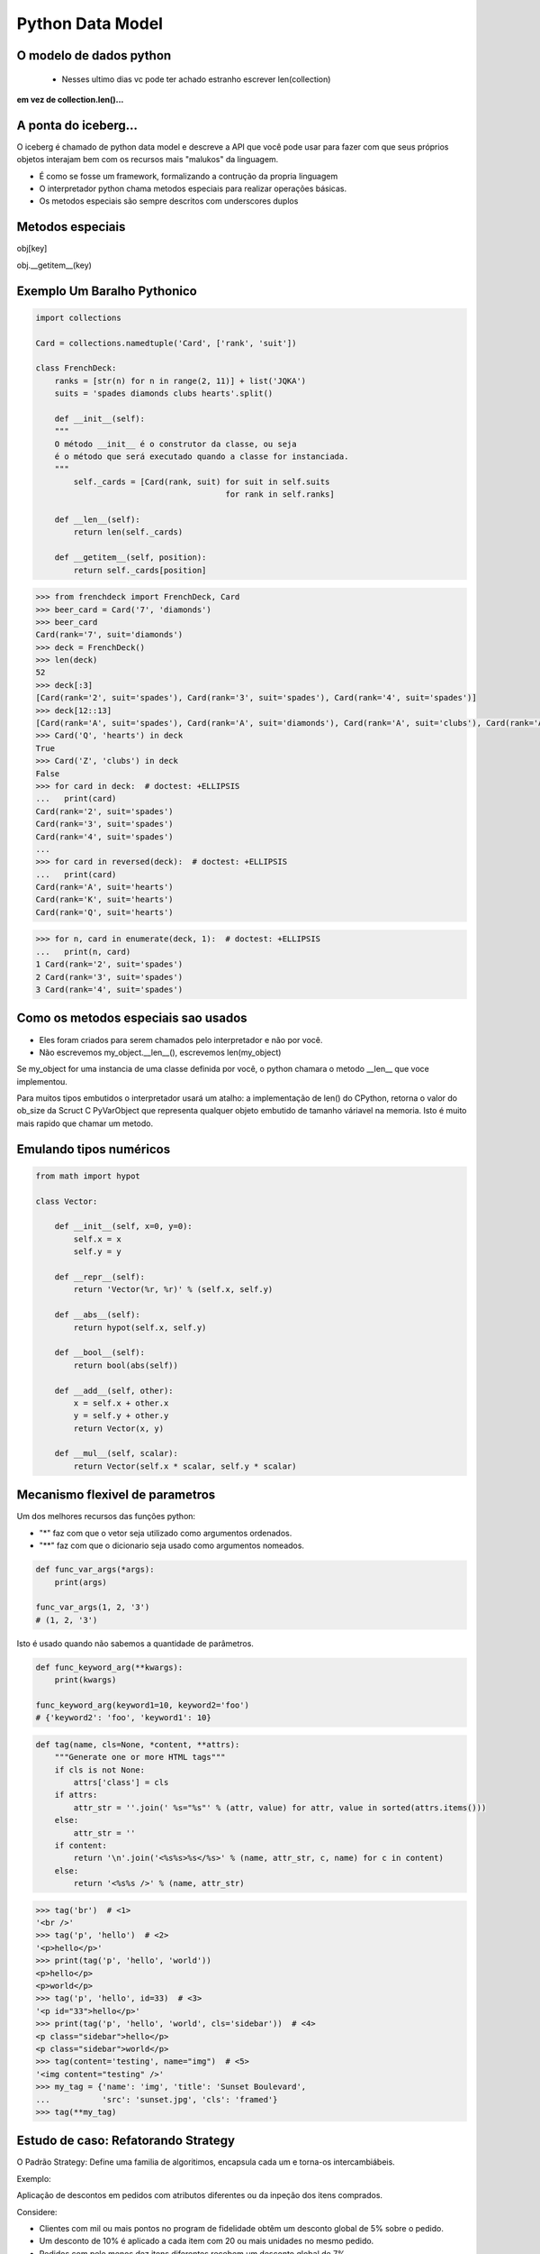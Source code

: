 Python Data Model
=================

O modelo de dados python
------------------------

 - Nesses ultimo dias vc pode ter achado estranho escrever len(collection)

**em vez de collection.len()...**

.. nextslide::

A ponta do iceberg...
---------------------

O iceberg é chamado de python data model e descreve a API que você pode usar
para fazer com que seus próprios objetos interajam bem com os recursos mais
"malukos" da linguagem.

- É como se fosse um framework, formalizando a contrução da propria linguagem
- O interpretador python chama metodos especiais para realizar operações básicas.
- Os metodos especiais são sempre descritos com underscores duplos

Metodos especiais
-----------------

obj[key]

obj.__getitem__(key)

Exemplo Um Baralho Pythonico
----------------------------

.. code-block:: python

    import collections

    Card = collections.namedtuple('Card', ['rank', 'suit'])

    class FrenchDeck:
        ranks = [str(n) for n in range(2, 11)] + list('JQKA')
        suits = 'spades diamonds clubs hearts'.split()

        def __init__(self):
        """
        O método __init__ é o construtor da classe, ou seja
        é o método que será executado quando a classe for instanciada.
        """
            self._cards = [Card(rank, suit) for suit in self.suits
                                            for rank in self.ranks]

        def __len__(self):
            return len(self._cards)

        def __getitem__(self, position):
            return self._cards[position]


.. nextslide::

.. code-block:: python

    >>> from frenchdeck import FrenchDeck, Card
    >>> beer_card = Card('7', 'diamonds')
    >>> beer_card
    Card(rank='7', suit='diamonds')
    >>> deck = FrenchDeck()
    >>> len(deck)
    52
    >>> deck[:3]
    [Card(rank='2', suit='spades'), Card(rank='3', suit='spades'), Card(rank='4', suit='spades')]
    >>> deck[12::13]
    [Card(rank='A', suit='spades'), Card(rank='A', suit='diamonds'), Card(rank='A', suit='clubs'), Card(rank='A', suit='hearts')]
    >>> Card('Q', 'hearts') in deck
    True
    >>> Card('Z', 'clubs') in deck
    False
    >>> for card in deck:  # doctest: +ELLIPSIS
    ...   print(card)
    Card(rank='2', suit='spades')
    Card(rank='3', suit='spades')
    Card(rank='4', suit='spades')
    ...
    >>> for card in reversed(deck):  # doctest: +ELLIPSIS
    ...   print(card)
    Card(rank='A', suit='hearts')
    Card(rank='K', suit='hearts')
    Card(rank='Q', suit='hearts')

.. nextslide::

.. code-block:: python

    >>> for n, card in enumerate(deck, 1):  # doctest: +ELLIPSIS
    ...   print(n, card)
    1 Card(rank='2', suit='spades')
    2 Card(rank='3', suit='spades')
    3 Card(rank='4', suit='spades')



Como os metodos especiais sao usados
------------------------------------

- Eles foram criados para serem chamados pelo interpretador e não por você.

- Não escrevemos my_object.__len__(), escrevemos len(my_object)

Se my_object for uma instancia de uma classe definida por você, o python chamara
o metodo __len__ que voce implementou.

Para muitos tipos embutidos o interpretador usará um atalho: a implementação de len()
do CPython, retorna o valor do ob_size da Scruct C PyVarObject que representa qualquer
objeto embutido de tamanho váriavel na memoria. Isto é muito mais rapido que chamar um metodo.

Emulando tipos numéricos
------------------------

.. code-block:: python

    from math import hypot

    class Vector:

        def __init__(self, x=0, y=0):
            self.x = x
            self.y = y

        def __repr__(self):
            return 'Vector(%r, %r)' % (self.x, self.y)

        def __abs__(self):
            return hypot(self.x, self.y)

        def __bool__(self):
            return bool(abs(self))

        def __add__(self, other):
            x = self.x + other.x
            y = self.y + other.y
            return Vector(x, y)

        def __mul__(self, scalar):
            return Vector(self.x * scalar, self.y * scalar)


Mecanismo flexivel de parametros
--------------------------------


Um dos melhores recursos das funções python:

- "*" faz com que o vetor seja utilizado como argumentos ordenados.
- "**" faz com que o dicionario seja usado como argumentos nomeados.

.. code-block:: python

    def func_var_args(*args):
        print(args)

    func_var_args(1, 2, '3')
    # (1, 2, '3')


Isto é usado quando não sabemos a quantidade de parâmetros.


.. code-block:: python

    def func_keyword_arg(**kwargs):
        print(kwargs)

    func_keyword_arg(keyword1=10, keyword2='foo')
    # {'keyword2': 'foo', 'keyword1': 10}


.. nextslide::

.. code-block:: python

    def tag(name, cls=None, *content, **attrs):
        """Generate one or more HTML tags"""
        if cls is not None:
            attrs['class'] = cls
        if attrs:
            attr_str = ''.join(' %s="%s"' % (attr, value) for attr, value in sorted(attrs.items()))
        else:
            attr_str = ''
        if content:
            return '\n'.join('<%s%s>%s</%s>' % (name, attr_str, c, name) for c in content)
        else:
            return '<%s%s />' % (name, attr_str)



.. code-block:: python

    >>> tag('br')  # <1>
    '<br />'
    >>> tag('p', 'hello')  # <2>
    '<p>hello</p>'
    >>> print(tag('p', 'hello', 'world'))
    <p>hello</p>
    <p>world</p>
    >>> tag('p', 'hello', id=33)  # <3>
    '<p id="33">hello</p>'
    >>> print(tag('p', 'hello', 'world', cls='sidebar'))  # <4>
    <p class="sidebar">hello</p>
    <p class="sidebar">world</p>
    >>> tag(content='testing', name="img")  # <5>
    '<img content="testing" />'
    >>> my_tag = {'name': 'img', 'title': 'Sunset Boulevard',
    ...           'src': 'sunset.jpg', 'cls': 'framed'}
    >>> tag(**my_tag)





Estudo de caso: Refatorando Strategy
------------------------------------

O Padrão Strategy: Define uma familia de algoritimos, encapsula cada um e torna-os
intercambiábeis.

Exemplo:

Aplicação de descontos em pedidos com atributos diferentes ou da inpeção dos
itens comprados.

Considere:

- Clientes com mil ou mais pontos no program de fidelidade obtêm um desconto global de 5% sobre o pedido.
- Um desconto de 10% é aplicado a cada item com 20 ou mais unidades no mesmo pedido.
- Pedidos com pelo menos dez itens diferentes recebem um desconto global de 7%.

.. nextslide::

.. code-block:: python

    Customer = namedtuple('Customer', 'name fidelity')

    class LineItem:

        def __init__(self, product, quantity, price):
            self.product = product
            self.quantity = quantity
            self.price = price

        def total(self):
            return self.price * self.quantity

    class Order:  # the Context

        def __init__(self, customer, cart, promotion=None):
            self.customer = customer
            self.cart = list(cart)
            self.promotion = promotion

        def total(self):
            if not hasattr(self, '__total'):
                self.__total = sum(item.total() for item in self.cart)
            return self.__total

.. nextslide::

.. code-block:: python

        def due(self):
            if self.promotion is None:
                discount = 0
            else:
                discount = self.promotion.discount(self)
            return self.total() - discount

        def __repr__(self):
            fmt = '<Order total: {:.2f} due: {:.2f}>'
            return fmt.format(self.total(), self.due())

    class Promotion(ABC):  # the Strategy: an Abstract Base Class
        @abstractmethod
        def discount(self, order):
            """Return discount as a positive dollar amount"""

    class FidelityPromo(Promotion):  # first Concrete Strategy
        """5% discount for customers with 1000 or more fidelity points"""
        def discount(self, order):
            return order.total() * .05 if order.customer.fidelity >= 1000 else 0

.. nextslide::

.. code-block:: python

    class BulkItemPromo(Promotion):  # second Concrete Strategy
        """10% discount for each LineItem with 20 or more units"""
        def discount(self, order):
            discount = 0
            for item in order.cart:
                if item.quantity >= 20:
                    discount += item.total() * .1
            return discount

    class LargeOrderPromo(Promotion):  # third Concrete Strategy
        """7% discount for orders with 10 or more distinct items"""

        def discount(self, order):
            distinct_items = {item.product for item in order.cart}
            if len(distinct_items) >= 10:
                return order.total() * .07
            return 0

.. nextslide::

.. code-block:: python

    >>> joe = Customer('John Doe', 0)  # <1>
    >>> ann = Customer('Ann Smith', 1100)
    >>> cart = [LineItem('banana', 4, .5),  # <2>
    ...         LineItem('apple', 10, 1.5),
    ...         LineItem('watermellon', 5, 5.0)]
    >>> Order(joe, cart, FidelityPromo())  # <3>
    <Order total: 42.00 due: 42.00>
    >>> Order(ann, cart, FidelityPromo())  # <4>
    <Order total: 42.00 due: 39.90>
    >>> banana_cart = [LineItem('banana', 30, .5),  # <5>
    ...                LineItem('apple', 10, 1.5)]
    >>> Order(joe, banana_cart, BulkItemPromo())  # <6>
    <Order total: 30.00 due: 28.50>
    >>> long_order = [LineItem(str(item_code), 1, 1.0) # <7>
    ...               for item_code in range(10)]
    >>> Order(joe, long_order, LargeOrderPromo())  # <8>
    <Order total: 10.00 due: 9.30>
    >>> Order(joe, cart, LargeOrderPromo())
    <Order total: 42.00 due: 42.00>

Com funções
-----------

.. code-block:: python

    class LineItem:
        ...
    class Order:  # the Context
        ...

    def fidelity_promo(order):
        """5% discount for customers with 1000 or more fidelity points"""
        return order.total() * .05 if order.customer.fidelity >= 1000 else 0

    def bulk_item_promo(order):
        """10% discount for each LineItem with 20 or more units"""
        discount = 0
        for item in order.cart:
            if item.quantity >= 20:
                discount += item.total() * .1
        return discount

    def large_order_promo(order):
        """7% discount for orders with 10 or more distinct items"""
        distinct_items = {item.product for item in order.cart}
        if len(distinct_items) >= 10:
            return order.total() * .07
        return 0

    promos = [fidelity_promo, bulk_item_promo, large_order_promo]  # <1>

    def best_promo(order):  # <2>
        """Select best discount available        """
        return max(promo(order) for promo in promos)  # <3>


Decorators
----------
.. code-block:: python

    promos = []  # <1>
    def promotion(promo_func):  # <2>
        promos.append(promo_func)
        return promo_func

    @promotion  # <3>
    def fidelity(order):
        """5% discount for customers with 1000 or more fidelity points"""
        return order.total() * .05 if order.customer.fidelity >= 1000 else 0

    @promotion
    def bulk_item(order):
        """10% discount for each LineItem with 20 or more units"""
        discount = 0
        for item in order.cart:
            if item.quantity >= 20:
                discount += item.total() * .1
        return discount

    @promotion
    def large_order(order):
        """7% discount for orders with 10 or more distinct items"""
        distinct_items = {item.product for item in order.cart}
        if len(distinct_items) >= 10:
            return order.total() * .07
        return 0

    def best_promo(order):  # <4>
        return max(promo(order) for promo in promos)


Closure
-------

.. code-block:: python

    def make_averager():
    series = []

        def averager(new_value):
            series.append(new_value)
            total = sum(series)
            return total/len(series)

    return averager
    >>> avg = make_averager()
    >>> avg(10)
    10.0
    >>> avg(11)
    10.5
    >>> avg(12)
    11.0

Herança
-------

.. code-block:: python

    class Parent(object):

    def override(self):
        print "PARENT override()"

    class Child(Parent):

        def __init__(self, *args, **kwargs):
        """
        O super é realmente estranho pra quem o vê da primeira vez, mas
        ele é 'super' tranquilo de entender ;)
        Quando você herda de uma classe e sobrescreve um determinado método
        (nesse caso o nosso construtor), é interessante que você mantenha
        o comportamento original da classe pai (Parent)
        """

            super(Child).__init__(*args, **kwargs)

        def override(self):
            print "CHILD override()"

    dad = Parent()
    son = Child()

    dad.override()
    son.override()

    >>> PARENT override()
    >>> CHILD override()
